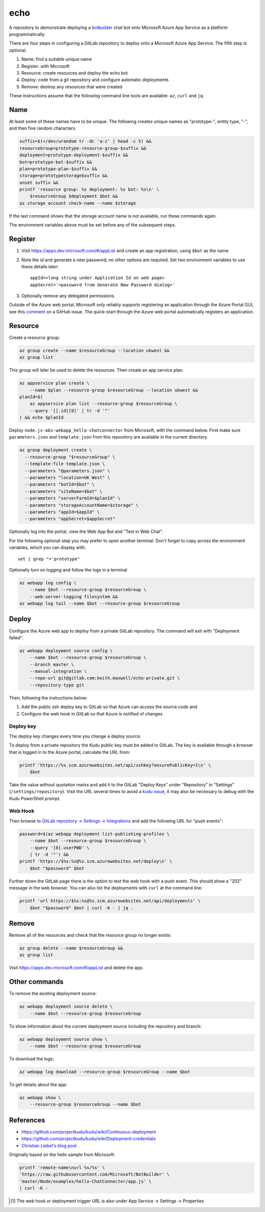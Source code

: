 ====
echo
====

A repository to demonstrate deploying a botbuilder_ chat bot onto Microsoft
Azure App Service as a platform programmatically.

.. _botbuilder: https://github.com/Microsoft/BotBuilder

There are four steps in configuring a GitLab repository to
deploy onto a Microsoft Azure App Service. The fifth step is optional.

#.  Name: find a suitable unique name
#.  Register: with Microsoft
#.  Resource: create resources and deploy the echo bot
#.  Deploy: code from a git repository and configure automatic deployments
#.  Remove: destroy any resources that were created

These instructions assume that the following command line tools are available:
``az``, ``curl`` and ``jq``.

Name
----

At least some of these names have to be unique. The following creates unique
names as "prototype-", entity type, "-", and then five random characters.

.. code:: sh

    suffix=$(</dev/urandom tr -dc 'a-z' | head -c 5) &&
    resourceGroup=prototype-resource-group-$suffix &&
    deployment=prototype-deployment-$suffix &&
    bot=prototype-bot-$suffix &&
    plan=prototype-plan-$suffix &&
    storage=prototypestorage$suffix &&
    unset suffix &&
    printf 'resource group: %s deployment: %s bot: %s\n' \
        $resourceGroup $deployment $bot &&
    az storage account check-name --name $storage

If the last command shows that the storage account name is not available, run
these commands again.

The environment variables above must be set before any of the subsequent steps.

Register
--------

#.  Visit https://apps.dev.microsoft.com/#/appList and create an app
    registration, using ``$bot`` as the name
#.  Note the id and generate a new password; no other options are required.
    Set two environment variables to use these details later::

        appId=<long string under Application Id on web page>
        appSecret='<password from Generate New Password dialog>'

#.  Optionally remove any delegated permissions.

Outside of the Azure web portal, Microsoft only reliably supports registering
an application through the Azure Portal GUI, see this comment_ on a GitHub
issue. The quick-start through the Azure web portal automatically registers an
application.

.. _comment: https://
    github.com/Microsoft/botbuilder-tools/issues/183#issuecomment-393274244

Resource
--------

Create a resource group:

.. code:: sh

    az group create --name $resourceGroup --location ukwest &&
    az group list

This group will later be used to delete the resources. Then create an app
service plan:

.. code:: sh

    az appservice plan create \
        --name $plan --resource-group $resourceGroup --location ukwest &&
    planId=$(
        az appservice plan list --resource-group $resourceGroup \
        --query '[].id|[0]' | tr -d '"'
    ) && echo $planId

Deploy ``node.js-abs-webapp_hello-chatconnector`` from Microsoft, with the
command below. First make sure ``parameters.json`` and ``template.json`` from
this repository are available in the current directory.

.. code:: sh

    az group deployment create \
      --resource-group "$resourceGroup" \
      --template-file template.json \
      --parameters "@parameters.json" \
      --parameters "location=UK West" \
      --parameters "botId=$bot" \
      --parameters "siteName=$bot" \
      --parameters "serverFarmId=$planId" \
      --parameters "storageAccountName=$storage" \
      --parameters "appId=$appId" \
      --parameters "appSecret=$appSecret"

Optionally log into the portal, view the Web App Bot and "Test in Web Chat".

For the following optional step you may prefer to  open another terminal.
Don't forget to copy across the environment variables, which you can display
with::

    set | grep "='prototype"

Optionally turn on logging and follow the logs in a terminal

.. code:: sh

    az webapp log config \
        --name $bot --resource-group $resourceGroup \
        --web-server-logging filesystem &&
    az webapp log tail --name $bot --resource-group $resourceGroup

Deploy
------

Configure the Azure web app to deploy from a private GitLab repository. The
command will exit with "Deployment failed".

.. code:: sh

    az webapp deployment source config \
        --name $bot --resource-group $resourceGroup \
        --branch master \
        --manual-integration \
        --repo-url git@gitlab.com:keith.maxwell/echo-private.git \
        --repository-type git

Then, following the instructions below:

1.  Add the public ssh deploy key to GitLab so that Azure can access the
    source code and
2.  Configure the web hook in GitLab so that Azure is notified of changes

Deploy key
~~~~~~~~~~

The deploy key changes every time you change a deploy source.

To deploy from a private repository the `Kudu` public key must be added to
GitLab. The key is available through a browser that is logged in to the Azure
portal, calculate the URL from:

.. code::

    printf 'https://%s.scm.azurewebsites.net/api/sshkey?ensurePublicKey=1\n' \
        $bot

Take the value without quotation marks and add it to the GitLab "Deploy Keys"
under "Repository" in "Settings" (``/settings/repository``).
Visit the URL several times to avoid a `kudu issue`_, it may also be necessary
to debug with the `Kudu` PowerShell prompt.

.. _kudu issue: https://github.com/projectkudu/kudu/issues/2279


Web Hook
~~~~~~~~

Then browse to `GitLab repository → Settings → Integrations <https://
gitlab.com/keith.maxwell/echo/settings/integrations>`__ and add the following
URL for "push events":

.. code:: sh

    password=$(az webapp deployment list-publishing-profiles \
        --name $bot --resource-group $resourceGroup \
        --query '[0].userPWD' \
        | tr -d '"') &&
    printf 'https://$%s:%s@%s.scm.azurewebsites.net/deploy\n' \
        $bot "$password" $bot

Further down the GitLab page there is the option to test the web hook with a
push event. This should show a "202" message in the web browser.
You can also list the deployments with ``curl`` at the command line:

.. code:: sh

    printf 'url https://$%s:%s@%s.scm.azurewebsites.net/api/deployments' \
        $bot "$password" $bot | curl -K - | jq .

Remove
------

Remove all of the resources and check that the resource group no longer
exists:

.. code:: sh

    az group delete --name $resourceGroup &&
    az group list

Visit https://apps.dev.microsoft.com/#/appList and delete the app.

Other commands
--------------

To remove the existing deployment source:

.. code:: sh

    az webapp deployment source delete \
        --name $bot --resource-group $resourceGroup

To show information about the current deployment source including the
repository and branch:

.. code:: sh

    az webapp deployment source show \
        --name $bot --resource-group $resourceGroup

To download the logs:

.. code:: sh

    az webapp log download --resource-group $resourceGroup --name $bot

To get details about the app:

.. code:: sh

    az webapp show \
        --resource-group $resourceGroup --name $bot

References
----------

-   https://github.com/projectkudu/kudu/wiki/Continuous-deployment
-   https://github.com/projectkudu/kudu/wiki/Deployment-credentials
-   `Christian Liebel's blog post <https://christianliebel.com/2016/05/
    auto-deploying-to-azure-app-services-from-gitlab/>`__

Originally based on the hello sample from Microsoft:

.. code:: sh

    printf 'remote-name\nurl %s/%s' \
    'https://raw.githubusercontent.com/Microsoft/BotBuilder' \
    'master/Node/examples/hello-ChatConnector/app.js' \
    | curl -K -

.. Footnotes

.. [1] The web hook or deployment trigger URL is also under App Service →
    Settings → Properties
